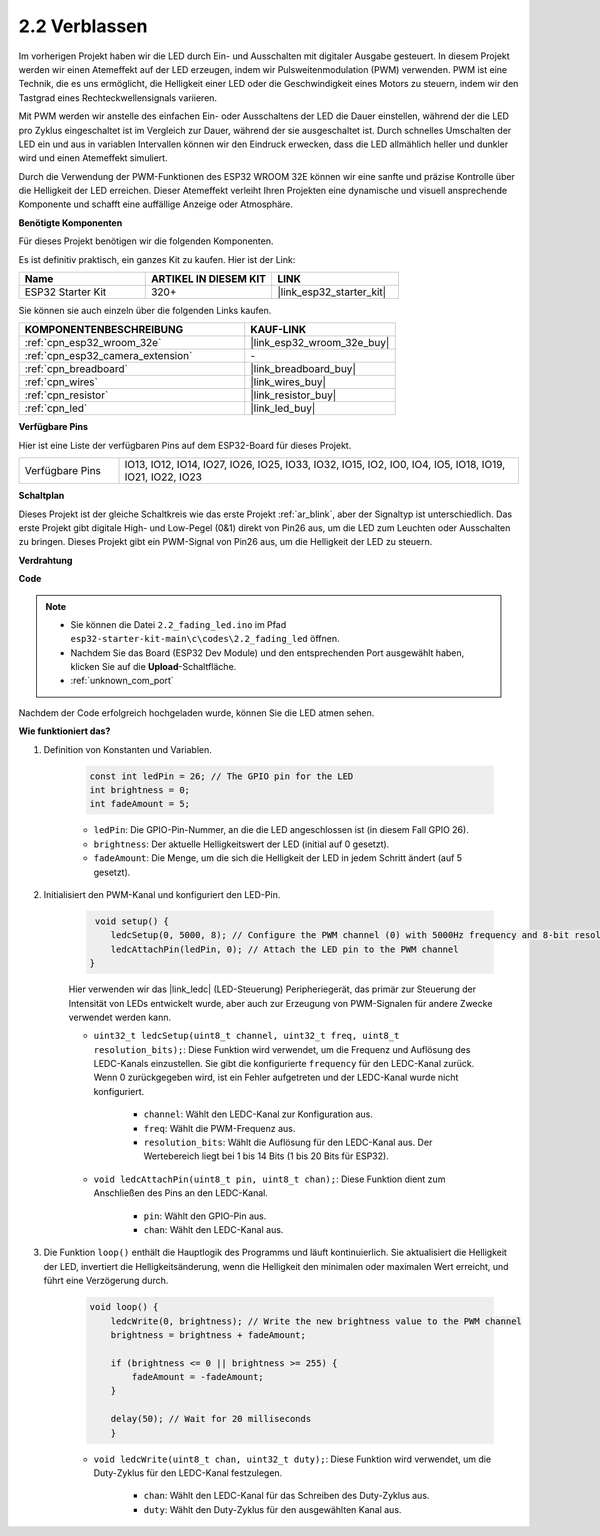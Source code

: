 .. _ar_fading:

2.2 Verblassen
=================

Im vorherigen Projekt haben wir die LED durch Ein- und Ausschalten mit digitaler Ausgabe gesteuert. In diesem Projekt werden wir einen Atemeffekt auf der LED erzeugen, indem wir Pulsweitenmodulation (PWM) verwenden. PWM ist eine Technik, die es uns ermöglicht, die Helligkeit einer LED oder die Geschwindigkeit eines Motors zu steuern, indem wir den Tastgrad eines Rechteckwellensignals variieren.

Mit PWM werden wir anstelle des einfachen Ein- oder Ausschaltens der LED die Dauer einstellen, während der die LED pro Zyklus eingeschaltet ist im Vergleich zur Dauer, während der sie ausgeschaltet ist. Durch schnelles Umschalten der LED ein und aus in variablen Intervallen können wir den Eindruck erwecken, dass die LED allmählich heller und dunkler wird und einen Atemeffekt simuliert.

Durch die Verwendung der PWM-Funktionen des ESP32 WROOM 32E können wir eine sanfte und präzise Kontrolle über die Helligkeit der LED erreichen. Dieser Atemeffekt verleiht Ihren Projekten eine dynamische und visuell ansprechende Komponente und schafft eine auffällige Anzeige oder Atmosphäre.

**Benötigte Komponenten**

Für dieses Projekt benötigen wir die folgenden Komponenten.

Es ist definitiv praktisch, ein ganzes Kit zu kaufen. Hier ist der Link:

.. list-table::
    :widths: 20 20 20
    :header-rows: 1

    *   - Name	
        - ARTIKEL IN DIESEM KIT
        - LINK
    *   - ESP32 Starter Kit
        - 320+
        - |link_esp32_starter_kit|

Sie können sie auch einzeln über die folgenden Links kaufen.

.. list-table::
    :widths: 30 20
    :header-rows: 1

    *   - KOMPONENTENBESCHREIBUNG
        - KAUF-LINK

    *   - :ref:`cpn_esp32_wroom_32e`
        - |link_esp32_wroom_32e_buy|
    *   - :ref:`cpn_esp32_camera_extension`
        - \-
    *   - :ref:`cpn_breadboard`
        - |link_breadboard_buy|
    *   - :ref:`cpn_wires`
        - |link_wires_buy|
    *   - :ref:`cpn_resistor`
        - |link_resistor_buy|
    *   - :ref:`cpn_led`
        - |link_led_buy|

**Verfügbare Pins**

Hier ist eine Liste der verfügbaren Pins auf dem ESP32-Board für dieses Projekt.

.. list-table::
    :widths: 5 20 

    * - Verfügbare Pins
      - IO13, IO12, IO14, IO27, IO26, IO25, IO33, IO32, IO15, IO2, IO0, IO4, IO5, IO18, IO19, IO21, IO22, IO23


**Schaltplan**

.. image:: ../../img/circuit/circuit_2.1_led.png

Dieses Projekt ist der gleiche Schaltkreis wie das erste Projekt :ref:`ar_blink`, aber der Signaltyp ist unterschiedlich. Das erste Projekt gibt digitale High- und Low-Pegel (0&1) direkt von Pin26 aus, um die LED zum Leuchten oder Ausschalten zu bringen. Dieses Projekt gibt ein PWM-Signal von Pin26 aus, um die Helligkeit der LED zu steuern.


**Verdrahtung**

.. image:: ../../img/wiring/2.1_hello_led_bb.png


**Code**

.. note::

    * Sie können die Datei ``2.2_fading_led.ino`` im Pfad ``esp32-starter-kit-main\c\codes\2.2_fading_led`` öffnen.
    * Nachdem Sie das Board (ESP32 Dev Module) und den entsprechenden Port ausgewählt haben, klicken Sie auf die **Upload**-Schaltfläche.
    * :ref:`unknown_com_port`
   
.. raw:: html

    <iframe src=https://create.arduino.cc/editor/sunfounder01/aa898b09-be86-473b-9bfe-317556c696bb/preview?embed style="height:510px;width:100%;margin:10px 0" frameborder=0></iframe>

Nachdem der Code erfolgreich hochgeladen wurde, können Sie die LED atmen sehen.

**Wie funktioniert das?**


#. Definition von Konstanten und Variablen.

    .. code-block:: arduino

        const int ledPin = 26; // The GPIO pin for the LED
        int brightness = 0;
        int fadeAmount = 5;
   
    * ``ledPin``: Die GPIO-Pin-Nummer, an die die LED angeschlossen ist (in diesem Fall GPIO 26).
    * ``brightness``: Der aktuelle Helligkeitswert der LED (initial auf 0 gesetzt).
    * ``fadeAmount``: Die Menge, um die sich die Helligkeit der LED in jedem Schritt ändert (auf 5 gesetzt).

#. Initialisiert den PWM-Kanal und konfiguriert den LED-Pin.

    .. code-block:: arduino

         void setup() {
            ledcSetup(0, 5000, 8); // Configure the PWM channel (0) with 5000Hz frequency and 8-bit resolution
            ledcAttachPin(ledPin, 0); // Attach the LED pin to the PWM channel
        }

    Hier verwenden wir das |link_ledc| (LED-Steuerung) Peripheriegerät, das primär zur Steuerung der Intensität von LEDs entwickelt wurde, aber auch zur Erzeugung von PWM-Signalen für andere Zwecke verwendet werden kann.

    * ``uint32_t ledcSetup(uint8_t channel, uint32_t freq, uint8_t resolution_bits);``: Diese Funktion wird verwendet, um die Frequenz und Auflösung des LEDC-Kanals einzustellen. Sie gibt die konfigurierte ``frequency`` für den LEDC-Kanal zurück. Wenn 0 zurückgegeben wird, ist ein Fehler aufgetreten und der LEDC-Kanal wurde nicht konfiguriert.
            
        * ``channel``: Wählt den LEDC-Kanal zur Konfiguration aus.
        * ``freq``: Wählt die PWM-Frequenz aus.
        * ``resolution_bits``: Wählt die Auflösung für den LEDC-Kanal aus. Der Wertebereich liegt bei 1 bis 14 Bits (1 bis 20 Bits für ESP32).

    * ``void ledcAttachPin(uint8_t pin, uint8_t chan);``: Diese Funktion dient zum Anschließen des Pins an den LEDC-Kanal.

        * ``pin``: Wählt den GPIO-Pin aus.
        * ``chan``: Wählt den LEDC-Kanal aus.

#. Die Funktion ``loop()`` enthält die Hauptlogik des Programms und läuft kontinuierlich. Sie aktualisiert die Helligkeit der LED, invertiert die Helligkeitsänderung, wenn die Helligkeit den minimalen oder maximalen Wert erreicht, und führt eine Verzögerung durch.

    .. code-block:: arduino

        void loop() {
            ledcWrite(0, brightness); // Write the new brightness value to the PWM channel
            brightness = brightness + fadeAmount;

            if (brightness <= 0 || brightness >= 255) {
                fadeAmount = -fadeAmount;
            }
            
            delay(50); // Wait for 20 milliseconds
            }

    * ``void ledcWrite(uint8_t chan, uint32_t duty);``: Diese Funktion wird verwendet, um die Duty-Zyklus für den LEDC-Kanal festzulegen.
        
        * ``chan``: Wählt den LEDC-Kanal für das Schreiben des Duty-Zyklus aus.
        * ``duty``: Wählt den Duty-Zyklus für den ausgewählten Kanal aus.